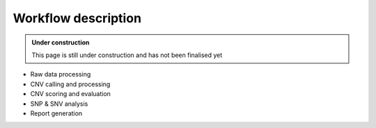 .. _tech-workflow:

Workflow description
====================

.. admonition:: Under construction

    This page is still under construction and has not been finalised yet

- Raw data processing     
- CNV calling and processing
- CNV scoring and evaluation
- SNP & SNV analysis
- Report generation 
